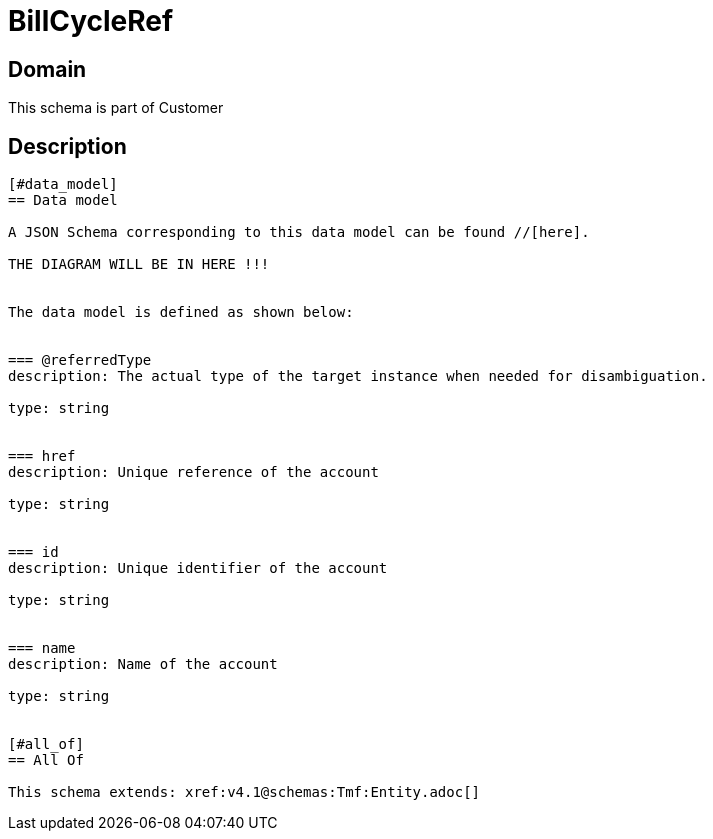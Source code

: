 = BillCycleRef

[#domain]
== Domain

This schema is part of Customer

[#description]
== Description
....


[#data_model]
== Data model

A JSON Schema corresponding to this data model can be found //[here].

THE DIAGRAM WILL BE IN HERE !!!


The data model is defined as shown below:


=== @referredType
description: The actual type of the target instance when needed for disambiguation.

type: string


=== href
description: Unique reference of the account

type: string


=== id
description: Unique identifier of the account

type: string


=== name
description: Name of the account

type: string


[#all_of]
== All Of

This schema extends: xref:v4.1@schemas:Tmf:Entity.adoc[]
